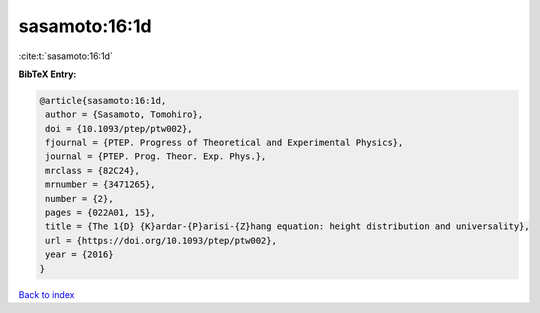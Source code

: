 sasamoto:16:1d
==============

:cite:t:`sasamoto:16:1d`

**BibTeX Entry:**

.. code-block:: bibtex

   @article{sasamoto:16:1d,
    author = {Sasamoto, Tomohiro},
    doi = {10.1093/ptep/ptw002},
    fjournal = {PTEP. Progress of Theoretical and Experimental Physics},
    journal = {PTEP. Prog. Theor. Exp. Phys.},
    mrclass = {82C24},
    mrnumber = {3471265},
    number = {2},
    pages = {022A01, 15},
    title = {The 1{D} {K}ardar-{P}arisi-{Z}hang equation: height distribution and universality},
    url = {https://doi.org/10.1093/ptep/ptw002},
    year = {2016}
   }

`Back to index <../By-Cite-Keys.rst>`_
